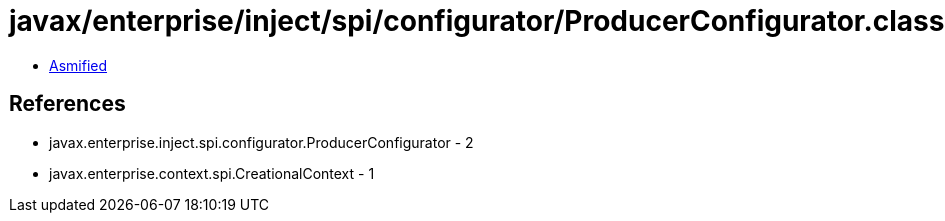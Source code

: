 = javax/enterprise/inject/spi/configurator/ProducerConfigurator.class

 - link:ProducerConfigurator-asmified.java[Asmified]

== References

 - javax.enterprise.inject.spi.configurator.ProducerConfigurator - 2
 - javax.enterprise.context.spi.CreationalContext - 1
